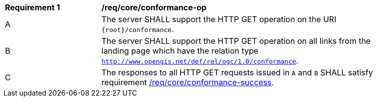 [[req_core_conformance-op]]
[width="90%",cols="2,6a"]
|===
^|*Requirement {counter:req-id}* |*/req/core/conformance-op* 
^|A |The server SHALL support the HTTP GET operation on the URI `{root}/conformance`.
^|B |The server SHALL support the HTTP GET operation on all links from the landing page which have the relation type `http://www.opengis.net/def/rel/ogc/1.0/conformance`.
^|C |The responses to all HTTP GET requests issued in `A` and `B` SHALL satisfy requirement <<req_core_conformance_success,/req/core/conformance-success>>.
|===
